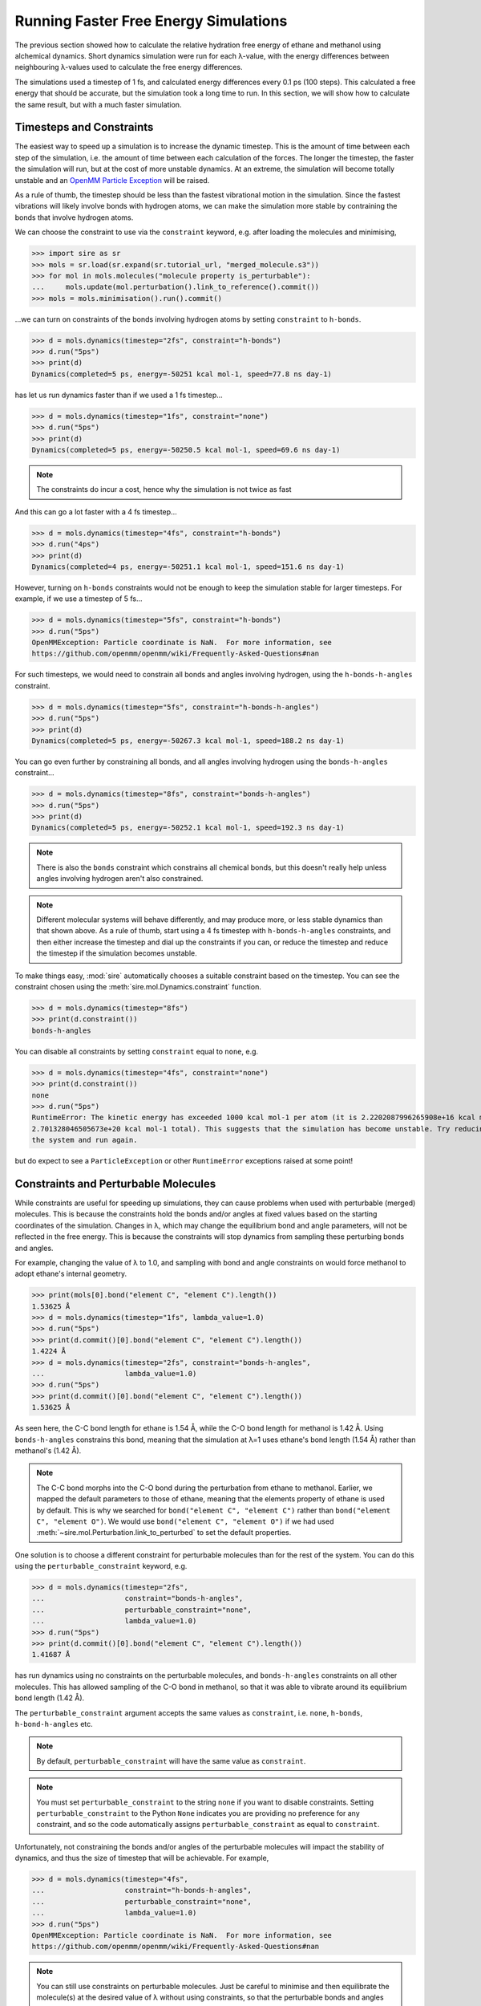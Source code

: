 ======================================
Running Faster Free Energy Simulations
======================================

The previous section showed how to calculate the relative hydration free
energy of ethane and methanol using alchemical dynamics. Short dynamics
simulation were run for each λ-value, with the energy differences
between neighbouring λ-values used to calculate the free energy differences.

The simulations used a timestep of 1 fs, and calculated energy differences
every 0.1 ps (100 steps). This calculated a free energy that should be
accurate, but the simulation took a long time to run. In this section, we
will show how to calculate the same result, but with a much faster
simulation.

Timesteps and Constraints
-------------------------

The easiest way to speed up a simulation is to increase the dynamic
timestep. This is the amount of time between each step of the simulation,
i.e. the amount of time between each calculation of the forces. The longer
the timestep, the faster the simulation will run, but at the cost of
more unstable dynamics. At an extreme, the simulation will become
totally unstable and an
`OpenMM Particle Exception <https://github.com/openmm/openmm/wiki/Frequently-Asked-Questions#nan>`__
will be raised.

As a rule of thumb, the timestep should be less than the fastest vibrational
motion in the simulation. Since the fastest vibrations will likely involve
bonds with hydrogen atoms, we can make the simulation more stable by
contraining the bonds that involve hydrogen atoms.

We can choose the constraint to use via the ``constraint`` keyword, e.g.
after loading the molecules and minimising,

>>> import sire as sr
>>> mols = sr.load(sr.expand(sr.tutorial_url, "merged_molecule.s3"))
>>> for mol in mols.molecules("molecule property is_perturbable"):
...     mols.update(mol.perturbation().link_to_reference().commit())
>>> mols = mols.minimisation().run().commit()

...we can turn on constraints of the bonds involving hydrogen atoms by
setting ``constraint`` to ``h-bonds``.

>>> d = mols.dynamics(timestep="2fs", constraint="h-bonds")
>>> d.run("5ps")
>>> print(d)
Dynamics(completed=5 ps, energy=-50251 kcal mol-1, speed=77.8 ns day-1)

has let us run dynamics faster than if we used a 1 fs timestep...

>>> d = mols.dynamics(timestep="1fs", constraint="none")
>>> d.run("5ps")
>>> print(d)
Dynamics(completed=5 ps, energy=-50250.5 kcal mol-1, speed=69.6 ns day-1)

.. note::

   The constraints do incur a cost, hence why the simulation is not
   twice as fast

And this can go a lot faster with a 4 fs timestep...

>>> d = mols.dynamics(timestep="4fs", constraint="h-bonds")
>>> d.run("4ps")
>>> print(d)
Dynamics(completed=4 ps, energy=-50251.1 kcal mol-1, speed=151.6 ns day-1)

However, turning on ``h-bonds`` constraints would not be enough to keep the
simulation stable for larger timesteps. For example, if we use a timestep
of 5 fs...

>>> d = mols.dynamics(timestep="5fs", constraint="h-bonds")
>>> d.run("5ps")
OpenMMException: Particle coordinate is NaN.  For more information, see
https://github.com/openmm/openmm/wiki/Frequently-Asked-Questions#nan

For such timesteps, we would need to constrain all bonds and angles
involving hydrogen, using the ``h-bonds-h-angles`` constraint.

>>> d = mols.dynamics(timestep="5fs", constraint="h-bonds-h-angles")
>>> d.run("5ps")
>>> print(d)
Dynamics(completed=5 ps, energy=-50267.3 kcal mol-1, speed=188.2 ns day-1)

You can go even further by constraining all bonds, and all angles involving
hydrogen using the ``bonds-h-angles`` constraint...

>>> d = mols.dynamics(timestep="8fs", constraint="bonds-h-angles")
>>> d.run("5ps")
>>> print(d)
Dynamics(completed=5 ps, energy=-50252.1 kcal mol-1, speed=192.3 ns day-1)

.. note::

   There is also the ``bonds`` constraint which constrains
   all chemical bonds, but this doesn't really help unless
   angles involving hydrogen aren't also constrained.

.. note::

   Different molecular systems will behave differently, and may produce
   more, or less stable dynamics than that shown above. As a rule of thumb,
   start using a 4 fs timestep with ``h-bonds-h-angles`` constraints, and
   then either increase the timestep and dial up the constraints if you can,
   or reduce the timestep and reduce the timestep if the simulation becomes
   unstable.

To make things easy, :mod:`sire` automatically chooses a suitable constraint
based on the timestep. You can see the constraint chosen using the
:meth:`sire.mol.Dynamics.constraint` function.

>>> d = mols.dynamics(timestep="8fs")
>>> print(d.constraint())
bonds-h-angles

You can disable all constraints by setting ``constraint`` equal to ``none``,
e.g.

>>> d = mols.dynamics(timestep="4fs", constraint="none")
>>> print(d.constraint())
none
>>> d.run("5ps")
RuntimeError: The kinetic energy has exceeded 1000 kcal mol-1 per atom (it is 2.2202087996265908e+16 kcal mol-1 atom-1, and
2.701328046505673e+20 kcal mol-1 total). This suggests that the simulation has become unstable. Try reducing the timestep and/or minimising
the system and run again.

but do expect to see a ``ParticleException`` or other ``RuntimeError``
exceptions raised at some point!

Constraints and Perturbable Molecules
-------------------------------------

While constraints are useful for speeding up simulations, they can cause
problems when used with perturbable (merged) molecules. This is because the
constraints hold the bonds and/or angles at fixed values based on the
starting coordinates of the simulation. Changes in λ, which may change the
equilibrium bond and angle parameters, will not be reflected in the
free energy. This is because the constraints will stop dynamics from sampling
these perturbing bonds and angles.

For example, changing the value of λ to 1.0, and sampling with bond and angle
constraints on would force methanol to adopt ethane's internal geometry.

>>> print(mols[0].bond("element C", "element C").length())
1.53625 Å
>>> d = mols.dynamics(timestep="1fs", lambda_value=1.0)
>>> d.run("5ps")
>>> print(d.commit()[0].bond("element C", "element C").length())
1.4224 Å
>>> d = mols.dynamics(timestep="2fs", constraint="bonds-h-angles",
...                   lambda_value=1.0)
>>> d.run("5ps")
>>> print(d.commit()[0].bond("element C", "element C").length())
1.53625 Å

As seen here, the C-C bond length for ethane is 1.54 Å, while the C-O
bond length for methanol is 1.42 Å. Using ``bonds-h-angles`` constrains
this bond, meaning that the simulation at λ=1 uses ethane's bond length
(1.54 Å) rather than methanol's (1.42 Å).

.. note::

   The C-C bond morphs into the C-O bond during the perturbation from ethane
   to methanol. Earlier, we mapped the default parameters to those of
   ethane, meaning that the elements property of ethane is used by
   default. This is why we searched for ``bond("element C", "element C")``
   rather than ``bond("element C", "element O")``. We would use
   ``bond("element C", "element O")`` if we had used
   :meth:`~sire.mol.Perturbation.link_to_perturbed` to set the
   default properties.

One solution is to choose a different constraint for perturbable molecules
than for the rest of the system. You can do this using the
``perturbable_constraint`` keyword, e.g.

>>> d = mols.dynamics(timestep="2fs",
...                   constraint="bonds-h-angles",
...                   perturbable_constraint="none",
...                   lambda_value=1.0)
>>> d.run("5ps")
>>> print(d.commit()[0].bond("element C", "element C").length())
1.41687 Å

has run dynamics using no constraints on the perturbable molecules,
and ``bonds-h-angles`` constraints on all other molecules. This has
allowed sampling of the C-O bond in methanol, so that it was able to
vibrate around its equilibrium bond length (1.42 Å).

The ``perturbable_constraint`` argument accepts the same values as
``constraint``, i.e. ``none``, ``h-bonds``, ``h-bond-h-angles`` etc.

.. note::

   By default, ``perturbable_constraint`` will have the same value
   as ``constraint``.

.. note::

   You must set ``perturbable_constraint`` to the string ``none`` if you want
   to disable constraints. Setting ``perturbable_constraint`` to the Python
   ``None`` indicates you are providing no preference for any constraint,
   and so the code automatically assigns ``perturbable_constraint`` as
   equal to ``constraint``.

Unfortunately, not constraining the bonds and/or angles of the perturbable
molecules will impact the stability of dynamics, and thus the size of
timestep that will be achievable. For example,

>>> d = mols.dynamics(timestep="4fs",
...                   constraint="h-bonds-h-angles",
...                   perturbable_constraint="none",
...                   lambda_value=1.0)
>>> d.run("5ps")
OpenMMException: Particle coordinate is NaN.  For more information, see
https://github.com/openmm/openmm/wiki/Frequently-Asked-Questions#nan

.. note::

   You can still use constraints on perturbable molecules. Just be careful
   to minimise and then equilibrate the molecule(s) at the desired value
   of λ without using constraints, so that the perturbable bonds and angles
   have the right size for that value of λ. You can then run longer simulations
   with constraints applied, as they will use the bond / angle sizes
   measured from these starting coordinates as the constrained values.

Hydrogen Mass Repartitioning
----------------------------

Bonds involving hydrogen atoms vibrate quickly because vibrational frequency
is related to atomic mass - the lighter the atom, the faster it will
vibrate. We can reduce the frequency of these vibrations by increasing the
mass of the hydrogens. Fortunately, free energy is derived from the
potential energy of the molecules, which is independent of their mass.
So, we are free to magically move mass from heavy atoms such as carbon to
their bonded hydrogen atoms without affecting the free energy.

This method, called "hydrogen mass repartitioning", is implemented in
the :func:`sire.morph.repartition_hydrogen_masses` function. It takes a
molecule as argument, and returns that same molecule with its hydrogen
masses repartitioned.

>>> mol = mols.molecule("molecule property is_perturbable")
>>> repartitioned_mol = sr.morph.repartition_hydrogen_masses(mol)
>>> for atom0, atom1 in zip(mol.atoms(), repartitioned_mol.atoms()):
...    print(atom0, atom0.property("mass"), atom1.property("mass"))
Atom( C1:1    [  25.71,   24.94,   25.25] ) 12.01 g mol-1 2.938 g mol-1
Atom( C2:2    [  24.29,   25.06,   24.75] ) 12.01 g mol-1 2.938 g mol-1
Atom( H3:3    [  25.91,   23.89,   25.56] ) 1.008 g mol-1 4.032 g mol-1
Atom( H4:4    [  26.43,   25.22,   24.45] ) 1.008 g mol-1 4.032 g mol-1
Atom( H5:5    [  25.86,   25.61,   26.13] ) 1.008 g mol-1 4.032 g mol-1
Atom( H6:6    [  24.14,   24.39,   23.87] ) 1.008 g mol-1 4.032 g mol-1
Atom( H7:7    [  24.09,   26.11,   24.44] ) 1.008 g mol-1 4.032 g mol-1
Atom( H8:8    [  23.57,   24.78,   25.55] ) 1.008 g mol-1 4.032 g mol-1

.. note::

   By default, this function will repartition the masses of the hydrogens
   in both the standard mass property (``mass``) and also for the end-state
   mass properties (``mass0`` and ``mass1`` if they exist). You can disable
   repartitioning of the end-state masses by setting ``include_end_states``
   to ``False``. You can choose to repartition specific mass properties by
   passing in a property map, e.g. ``map={"mass": "mass0"}``.

The repartitioned molecule has the same mass as the original molecule, but
the hydrogens have been made heavier. The mass of the carbon atoms has been
reduced to compensate.

>>> print(mol.mass(), repartioned_mol.mass())
30.068 g mol-1 30.068 g mol-1

It is normal to only repartition the hydrogen masses of perturbable molecules.
This lets us use ``h-bond-h-angles`` constraints for all molecules, with
no constraints on the perturbable molecules. But, we don't need constraints
on the perturbable molecules because their hydrogens are heavier, and so the
vibrations of their atoms should be slower.

>>> mols.update(repartitioned_mol)
>>> d = mols.dynamics(timestep="4fs", constraint="h-bonds-h-angles")
>>> d.run("5ps")
>>> print(d)
Dynamics(completed=5 ps, energy=-50251.3 kcal mol-1, speed=151.8 ns day-1)

.. note::

   The ``h-bonds-h-angles`` constraint really applies to "light" atoms,
   i.e. atoms whose mass is less than 4 g mol-1. Hydrogen mass repartitioning
   makes the hydrogens of the perturbable molecule heavier, with a mass
   of at least 4 g mol-1. Thus they are not affected by the constraint.
   You can doubly-ensure this by also setting
   ``perturbable_constraint="none"``.

This has given us the best of both worlds - a fast simulation with a long
timestep, plus no constraints on the perturbable molecules.

Using this protocol, we can now recalculate the relative free energy of
ethane and methanol.

>>> for l in range(0, 105, 5):
...     # turn l into the lambda value by dividing by 100
...     lambda_value = l / 100.0
...     print(f"Simulating lambda={lambda_value:.2f}")
...     # minimise the system at this lambda value
...     min_mols = mols.minimisation(lambda_value=lambda_value).run().commit()
...     # create a dynamics object for the system
...     d = min_mols.dynamics(timestep="4fs", temperature="25oC",
...                           lambda_value=lambda_value,
...                           constraint="none")
...     # generate random velocities
...     d.randomise_velocities()
...     # equilibrate, not saving anything
...     d.run("2ps", save_frequency=0)
...     print("Equilibration complete")
...     print(d)
...     # get the values of lambda for neighbouring windows
...     lambda_windows = [lambda_value]
...     if lambda_value > 0:
...         lambda_windows.insert(0, (l-5)/100.0)
...     if lambda_value < 1:
...         lambda_windows.append((l+5)/100.0)
...     # run the dynamics, saving the energy every 0.1 ps
...     d.run("25ps", energy_frequency="0.1ps", frame_frequency=0,
...           lambda_windows=lambda_windows)
...     print("Dynamics complete")
...     print(d)
...     # stream the EnergyTable to a sire save stream object
...     sr.stream.save(d.commit().energy_trajectory(to_pandas=False),
...                    f"energy_fast_{lambda_value:.2f}.s3")

The simulation runs 50% faster than before, taking about 30 seconds per
λ-window.

We can now calculate the free energy using alchemlyb as before;

>>> from glob import glob
>>> dfs = []
>>> energy_files = glob("energy_fast_*.s3")
>>> energy_files.sort()
>>> for energy_file in energy_files:
...     dfs.append(sr.stream.load(energy_file).to_pandas(to_alchemlyb=True, temperature="25oC"))
>>> import pandas as pd
>>> df = pd.concat(dfs)
>>> from alchemlyb.estimators import BAR
>>> b = BAR()
>>> b.fit(df)
>>> print(b.delta_f_.loc[0.00, 1.00])
-3.200742699746068
